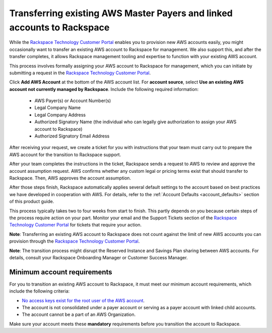 .. _transferring_existing_aws_accounts:

========================================================================
Transferring existing AWS Master Payers and linked accounts to Rackspace
========================================================================

While the
`Rackspace Technology Customer Portal <https://manage.rackspace.com/aws>`_
enables you to provision new AWS accounts easily, you might occasionally
want to transfer an existing AWS account to Rackspace for management. We
also support this, and after the transfer completes, it allows Rackspace
management tooling and expertise to function with your existing AWS account.

This process involves formally assigning your AWS account to Rackspace for
management, which you can initiate by submitting a request in the
`Rackspace Technology Customer Portal <https://manage.rackspace.com/aws>`_.

Click **Add AWS Account** at the bottom of the AWS account
list. For **account source**, select **Use an existing AWS account not currently
managed by Rackspace**. Include the following required information:

  * AWS Payer(s) or Account Number(s)
  * Legal Company Name
  * Legal Company Address
  * Authorized Signatory Name (the individual who can legally give
    authorization to assign your AWS account to Rackspace)
  * Authorized Signatory Email Address

After receiving your request, we create a ticket for you with
instructions that your team must carry out to prepare the AWS
account for the transition to Rackspace support.

After your team completes the instructions in the ticket, Rackspace
sends a request to AWS to review and approve the account assumption
request. AWS confirms whether any custom legal or pricing terms exist that
should transfer to Rackspace. Then, AWS approves the account assumption.

After those steps finish, Rackspace automatically applies several
default settings to the account based on best practices we have developed
in cooperation with AWS. For details, refer to the
:ref:`Account Defaults <account_defaults>` section of this product guide.

This process typically takes two to four weeks from start to finish. This 
partly depends on you because certain steps of the process require action
on your part. Monitor your email and the Support Tickets section of the
`Rackspace Technology Customer Portal <https://manage.rackspace.com/aws>`_
for tickets that require your action.

**Note**: Transferring an existing AWS account to Rackspace does not count
against the limit of new AWS accounts you can provision through the
`Rackspace Technology Customer Portal <https://manage.rackspace.com/aws>`_.

**Note**: The transition process might disrupt the Reserved Instance and Savings
Plan sharing between AWS accounts. For details, consult your Rackspace
Onboarding Manager or Customer Success Manager.

Minimum account requirements
----------------------------

For you to transition an existing AWS account to Rackspace, it
must meet our minimum account requirements, which include the 
following criteria:

* `No access keys exist for the root user of the AWS account <https://docs.aws.amazon.com/general/latest/gr/aws-access-keys-best-practices.html#root-password>`_.
* The account is not consolidated under a payer account or serving as a
  payer account with linked child accounts.
* The account cannot be a part of an AWS Organization.

Make sure your account meets these **mandatory** requirements before you
transition the account to Rackspace.
